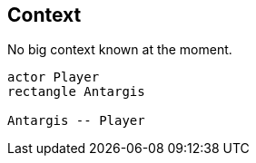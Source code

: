 == Context

.No big context known at the moment.
[plantuml]
....

actor Player
rectangle Antargis

Antargis -- Player
....
